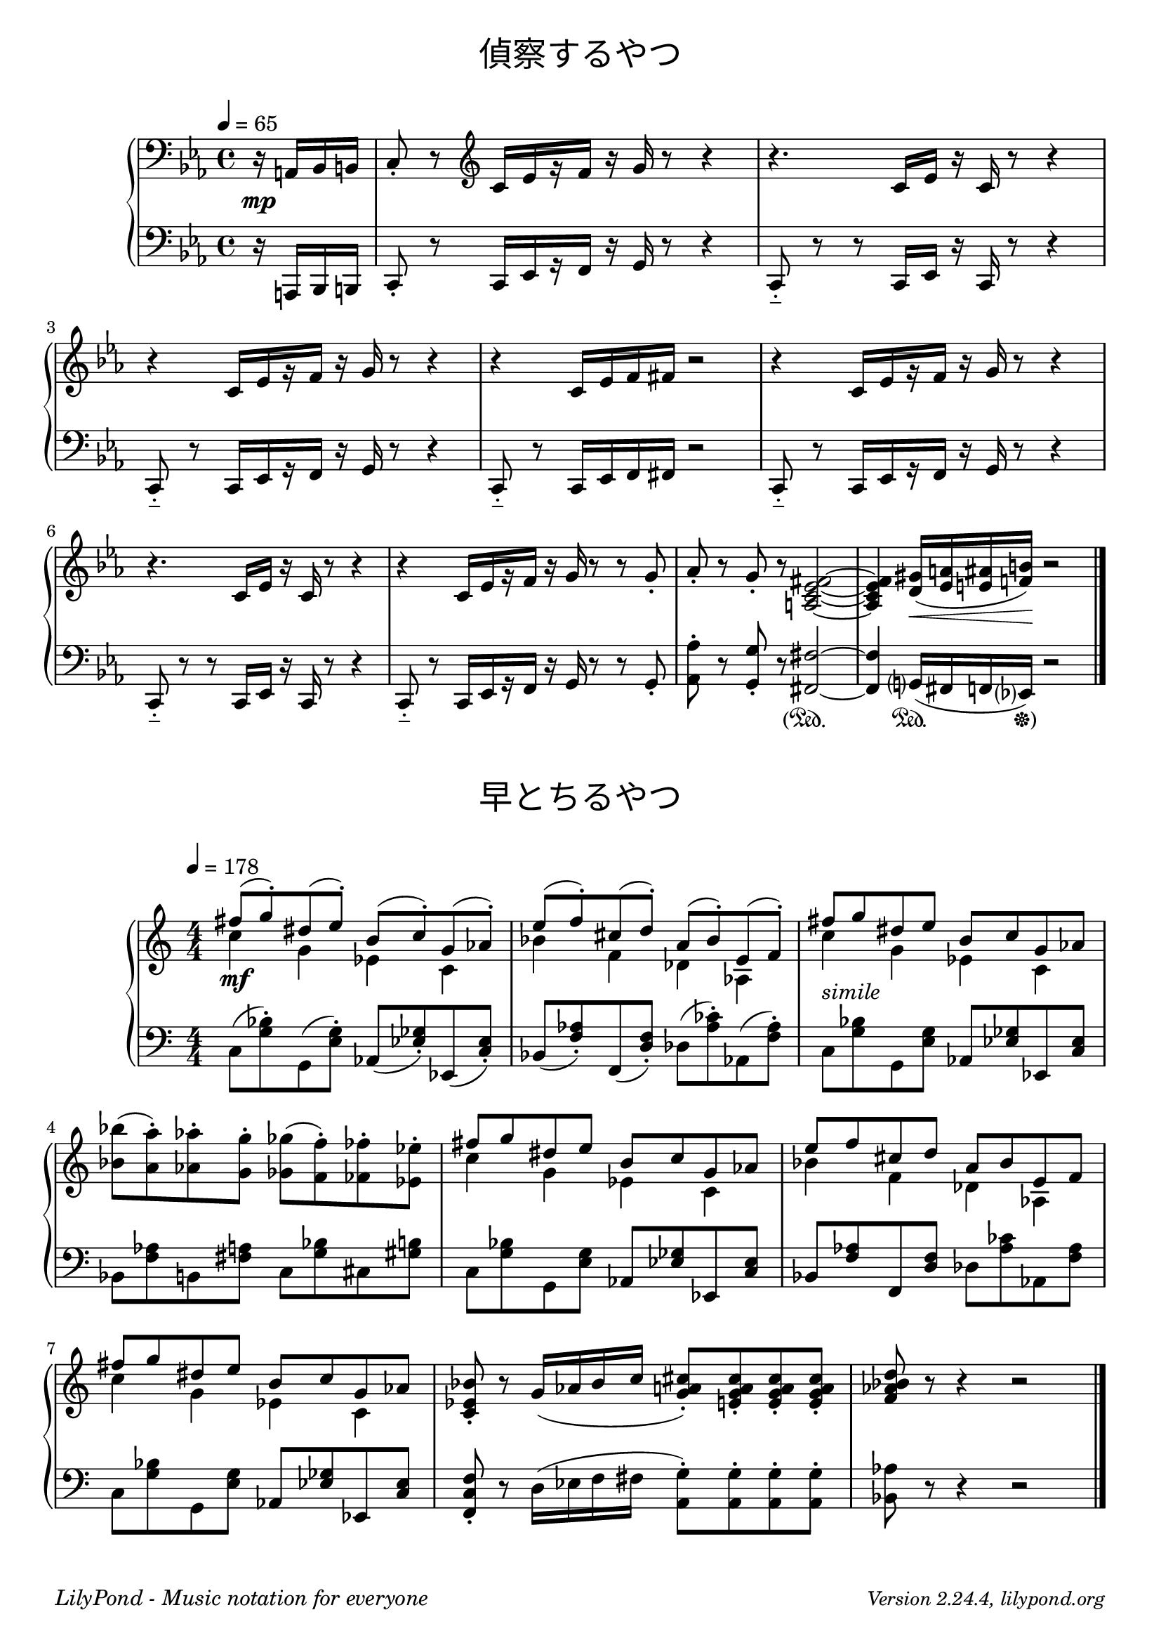 \version "2.19.57"

cleft = \change Staff = "left"
cright = \change Staff = "right"

\paper {
  %page-count = 2
  print-all-headers = ##t
}

global_a = {
  \key c \minor
  \tempo 4=65
  \partial 4 { s4 }
  s1*9 \bar "|."
}
right_a = << \global_a \relative c {
  \clef bass
  r16 a bes b |
  c8-. r \clef treble c'16[ ees r f] r g r8 r4 |
  r4. c,16 ees r c r8 r4 |
  r4 c16[ ees r f] r g r8 r4 |
  r4 c,16 ees f fis r2 |

  r4 c16[ ees r f] r g r8 r4 |
  r4. c,16 ees r c r8 r4 |
  r4 c16[ ees r f] r g r8 r g-. |
  aes8-. r g-. r <a, c ees fis>2 ~ |
  q4 <d gis>16(<ees a> <e ais> <f b>) r2
} >>
left_a = << \global_a \relative c, {
  r16 a bes b |
  c8-. r c16[ ees r f] r g r8 r4 |
  c,8-_ r r c16 ees r c r8 r4 |
  c8-_ r c16[ ees r f] r g r8 r4 |
  c,8-_ r c16 ees f fis r2 |

  c8-_ r c16[ ees r f] r g r8 r4 |
  c,8-_ r r c16 ees r c r8 r4 |
  c8-_ r c16[ ees r f] r g r8 r g8-. |
  <aes aes'>8-. r <g g'>-. r <fis fis'>2 ~ | q4 g?16( fis f ees?) r2
} >>
dynamics_a = {
  s4\mp
  s1*4 s1*4 s4 s8.\< s16\!
}
pedal_a = {
  s4
  s1*7
  s2
  \once \override Dynamics.SustainPedal.stencil =
  	#(lambda (grob) (grob-interpret-markup grob
  	(markup #:concat ( "(" #:musicglyph "pedal.Ped" "."))))
  s2\sustainOn

  s4 s8.\sustainOn
  \override Dynamics.SustainPedal.stencil =
  	#(lambda (grob) (grob-interpret-markup grob
  	(markup #:concat ( "  " #:musicglyph "pedal.*" ")" ))))
  s16\sustainOff
}

global_b = {
  \numericTimeSignature
  \key c \major
  \time 4/4
  \tempo 4 = 178
  s1*9 \bar "|."
}

right_b = << \global_b \relative c'' {
  << { fis8( g-.) dis( e-.) b( c-.) g( aes-.) } \\ { c4 g ees c } >>
  << { e'8( f-.) cis( d-.) a( bes-.) e,( f-.) } \\ { bes4 f des aes } >>
  << { fis''8 g dis e b c g aes } \\ { c4 g ees c } >>
  <bes' bes'>8( <a a'>-.) <aes aes'>-. <g g'>-. <ges ges'>( <f f'>-.) <fes fes'>-. <ees ees'>-.
  << { fis'8 g dis e b c g aes } \\ { c4 g ees c } >>
  << { e'8 f cis d a bes e, f } \\ { bes4 f des aes } >>
  << { fis''8 g dis e b c g aes } \\ { c4 g ees c } >>
  <c ees bes'>8-. r g'16( aes bes c <g a cis>8-.) <e g a cis>-. q-. q-. | <f aes bes d>8 r r4 r2 |
} >>

left_b = << \global_b \relative c {
  c8( <g' bes>-.) g,( <e' g>-.) aes,( <ees' ges>-.) ees,( <c' ees>-.) |
  bes8( <f' aes>-.) f,( <d' f>-.) des( <aes' ces>-.) aes,( <f' aes>-.) |
  c8 <g' bes> g, <e' g> aes, <ees' ges> ees, <c' ees> |
  bes8 <f' aes> b, <fis' a> c <g' bes> cis, <gis' b>
  c,8 <g' bes> g, <e' g> aes, <ees' ges> ees, <c' ees> |
  bes8 <f' aes> f, <d' f> des <aes' ces> aes, <f' aes> |
  c8 <g' bes> g, <e' g> aes, <ees' ges> ees, <c' ees> |
  <f, c' f>8-. r d'16( ees f fis <a, g'>8-.) q-. q-. q-. | <bes aes'>8 r r4 r2 |
} >>

dynamics_b = {
  s1*2\mf s1-\markup \italic "simile"
}

pedal_b = {

}

\score {
  <<
    \new PianoStaff \with {
      % instrumentName = "Piano"
      % connectArpeggios = ##t
    } <<
      \new Staff = "right" \with {
        midiInstrument = "acoustic grand"
      } \right_a
      \new Dynamics = "dynamics" \dynamics_a
      \new Staff = "left" \with {
        midiInstrument = "acoustic grand"
      } { \clef bass \left_a }
      \new Dynamics = "pedal" \pedal_a
    >>
  >>
  \header {
    title = \markup {
      \override #'(font-name . "游ゴシック体")
      "偵察するやつ"
    }
  }
  \layout {}
  \midi {}
}

\score {
  <<
    \new PianoStaff \with {
      % instrumentName = "Piano"
      % connectArpeggios = ##t
    } <<
      \new Staff = "right" \with {
        midiInstrument = "acoustic grand"
      } \right_b
      \new Dynamics = "dynamics" \dynamics_b
      \new Staff = "left" \with {
        midiInstrument = "acoustic grand"
      } { \clef bass \left_b }
      \new Dynamics = "pedal" \pedal_b
    >>
  >>
  \header {
    title = \markup {
      \override #'(font-name . "游ゴシック体")
      "早とちるやつ"
    }
  }
  \layout {}
  \midi {}
}

\header {
  tagline = \markup \fill-line \italic {
    "LilyPond - Music notation for everyone"
    \small #(string-append "Version " (lilypond-version) ", lilypond.org")
  }
}